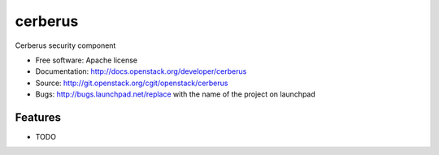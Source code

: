 ===============================
cerberus
===============================

Cerberus security component

* Free software: Apache license
* Documentation: http://docs.openstack.org/developer/cerberus
* Source: http://git.openstack.org/cgit/openstack/cerberus
* Bugs: http://bugs.launchpad.net/replace with the name of the project on launchpad

Features
--------

* TODO